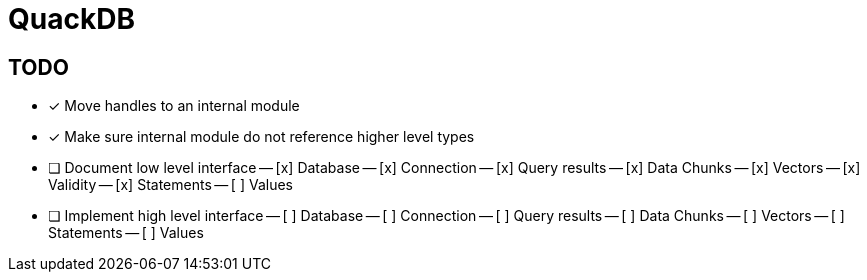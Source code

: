 = QuackDB

== TODO

- [x] Move handles to an internal module
- [x] Make sure internal module do not reference higher level types
- [ ] Document low level interface
-- [x] Database
-- [x] Connection
-- [x] Query results
-- [x] Data Chunks
-- [x] Vectors
-- [x] Validity
-- [x] Statements
-- [ ] Values
- [ ] Implement high level interface
-- [ ] Database
-- [ ] Connection
-- [ ] Query results
-- [ ] Data Chunks
-- [ ] Vectors
-- [ ] Statements
-- [ ] Values
